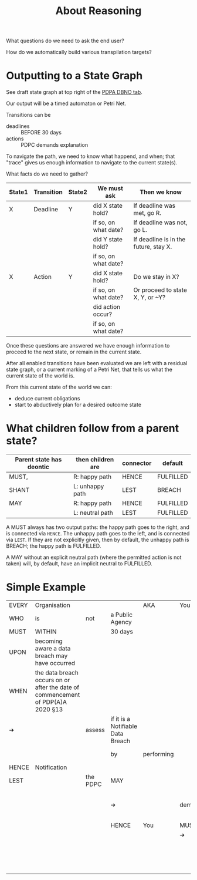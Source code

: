 #+TITLE: About Reasoning

What questions do we need to ask the end user?

How do we automatically build various transpilation targets?

* Outputting to a State Graph

See draft state graph at top right of the [[https://docs.google.com/spreadsheets/d/1qMGwFhgPYLm-bmoN2es2orGkTaTN382pG2z3RjZ_s-4/edit?pli=1#gid=0][PDPA DBNO tab]]. 

Our output will be a timed automaton or Petri Net.

Transitions can be
- deadlines :: BEFORE 30 days
- actions :: PDPC demands explanation

To navigate the path, we need to know what happend, and when; that "trace" gives us enough information to navigate to the current state(s).

What facts do we need to gather?

| State1 | Transition | State2 | We must ask          | Then we know                          |
|--------+------------+--------+----------------------+---------------------------------------|
| X      | Deadline   | Y      | did X state hold?    | If deadline was met, go R.            |
|        |            |        | if so, on what date? | If deadline was not, go L.            |
|        |            |        | did Y state hold?    | If deadline is in the future, stay X. |
|        |            |        | if so, on what date? |                                       |
|--------+------------+--------+----------------------+---------------------------------------|
| X      | Action     | Y      | did X state hold?    | Do we stay in X?                      |
|        |            |        | if so, on what date? | Or proceed to state X, Y, or ~Y?      |
|        |            |        | did action occur?    |                                       |
|        |            |        | if so, on what date? |                                       |

Once these questions are answered we have enough information to proceed to the next state, or remain in the current state.

After all enabled transitions have been evaluated we are left with a residual state graph, or a current marking of a Petri Net, that tells us what the current state of the world is.

From this current state of the world we can:
- deduce current obligations
- start to abductively plan for a desired outcome state

* What children follow from a parent state?

| Parent state has deontic | then children are | connector | default   |
|--------------------------+-------------------+-----------+-----------|
| MUST,                    | R: happy path     | HENCE     | FULFILLED |
| SHANT                    | L: unhappy path   | LEST      | BREACH    |
|--------------------------+-------------------+-----------+-----------|
| MAY                      | R: happy path     | HENCE     | FULFILLED |
|                          | L: neutral path   | LEST      | FULFILLED |

A MUST always has two output paths: the happy path goes to the right, and is connected via ~HENCE~. The unhappy path goes to the left, and is connected via ~LEST~. If they are not explicitly given, then by default, the unhappy path is BREACH; the happy path is FULFILLED.

A MAY without an explicit neutral path (where the permitted action is not taken) will, by default, have an implicit neutral to FULFILLED.

* Simple Example
:PROPERTIES:
:TABLE_EXPORT_FILE: ../../../test/pdpadbno-1.csv
:TABLE_EXPORT_FORMAT: orgtbl-to-csv
:END:

| EVERY | Organisation                                                                    |          |                                   | AKA        | You    |                                  |       |               |
| WHO   | is                                                                              | not      | a Public Agency                   |            |        |                                  |       |               |
| MUST  | WITHIN                                                                          |          | 30 days                           |            |        |                                  |       |               |
| UPON  | becoming aware a data breach may have occurred                                  |          |                                   |            |        |                                  |       |               |
| WHEN  | the data breach occurs on or after the date of commencement of PDP(A)A 2020 §13 |          |                                   |            |        |                                  |       |               |
| ➔     |                                                                                 | assess   | if it is a Notifiable Data Breach |            |        |                                  |       |               |
|       |                                                                                 |          | by                                | performing |        | NDB Qualification                |       |               |
| HENCE | Notification                                                                    |          |                                   |            |        |                                  |       |               |
| LEST  |                                                                                 | the PDPC | MAY                               |            |        |                                  |       |               |
|       |                                                                                 |          | ➔                                 |            | demand | an explanation for your inaction |       |               |
|       |                                                                                 |          | HENCE                             | You        | MUST   |                                  |       |               |
|       |                                                                                 |          |                                   |            | ➔      | respond                          |       |               |
|       |                                                                                 |          |                                   |            |        |                                  | to    | the PDPC      |
|       |                                                                                 |          |                                   |            |        |                                  | about | your inaction |

